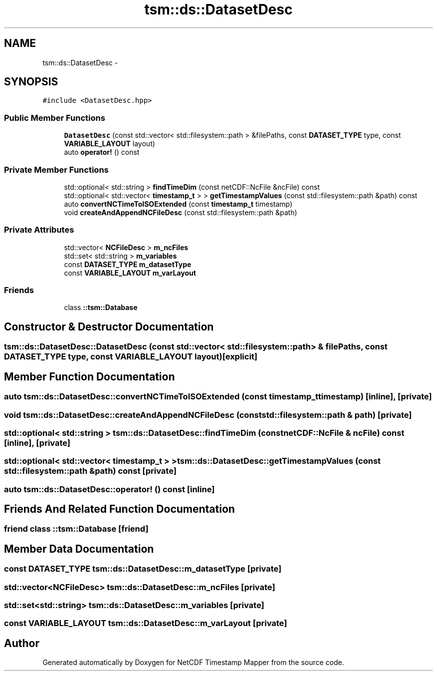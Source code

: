 .TH "tsm::ds::DatasetDesc" 3 "Wed Jul 17 2019" "Version 1.0" "NetCDF Timestamp Mapper" \" -*- nroff -*-
.ad l
.nh
.SH NAME
tsm::ds::DatasetDesc \- 
.SH SYNOPSIS
.br
.PP
.PP
\fC#include <DatasetDesc\&.hpp>\fP
.SS "Public Member Functions"

.in +1c
.ti -1c
.RI "\fBDatasetDesc\fP (const std::vector< std::filesystem::path > &filePaths, const \fBDATASET_TYPE\fP type, const \fBVARIABLE_LAYOUT\fP layout)"
.br
.ti -1c
.RI "auto \fBoperator!\fP () const "
.br
.in -1c
.SS "Private Member Functions"

.in +1c
.ti -1c
.RI "std::optional< std::string > \fBfindTimeDim\fP (const netCDF::NcFile &ncFile) const "
.br
.ti -1c
.RI "std::optional< std::vector< \fBtimestamp_t\fP > > \fBgetTimestampValues\fP (const std::filesystem::path &path) const "
.br
.ti -1c
.RI "auto \fBconvertNCTimeToISOExtended\fP (const \fBtimestamp_t\fP timestamp)"
.br
.ti -1c
.RI "void \fBcreateAndAppendNCFileDesc\fP (const std::filesystem::path &path)"
.br
.in -1c
.SS "Private Attributes"

.in +1c
.ti -1c
.RI "std::vector< \fBNCFileDesc\fP > \fBm_ncFiles\fP"
.br
.ti -1c
.RI "std::set< std::string > \fBm_variables\fP"
.br
.ti -1c
.RI "const \fBDATASET_TYPE\fP \fBm_datasetType\fP"
.br
.ti -1c
.RI "const \fBVARIABLE_LAYOUT\fP \fBm_varLayout\fP"
.br
.in -1c
.SS "Friends"

.in +1c
.ti -1c
.RI "class \fB::tsm::Database\fP"
.br
.in -1c
.SH "Constructor & Destructor Documentation"
.PP 
.SS "tsm::ds::DatasetDesc::DatasetDesc (const std::vector< std::filesystem::path > & filePaths, const \fBDATASET_TYPE\fP type, const \fBVARIABLE_LAYOUT\fP layout)\fC [explicit]\fP"

.SH "Member Function Documentation"
.PP 
.SS "auto tsm::ds::DatasetDesc::convertNCTimeToISOExtended (const \fBtimestamp_t\fP timestamp)\fC [inline]\fP, \fC [private]\fP"

.SS "void tsm::ds::DatasetDesc::createAndAppendNCFileDesc (const std::filesystem::path & path)\fC [private]\fP"

.SS "std::optional< std::string > tsm::ds::DatasetDesc::findTimeDim (const netCDF::NcFile & ncFile) const\fC [inline]\fP, \fC [private]\fP"

.SS "std::optional< std::vector< \fBtimestamp_t\fP > > tsm::ds::DatasetDesc::getTimestampValues (const std::filesystem::path & path) const\fC [private]\fP"

.SS "auto tsm::ds::DatasetDesc::operator! () const\fC [inline]\fP"

.SH "Friends And Related Function Documentation"
.PP 
.SS "friend class ::\fBtsm::Database\fP\fC [friend]\fP"

.SH "Member Data Documentation"
.PP 
.SS "const \fBDATASET_TYPE\fP tsm::ds::DatasetDesc::m_datasetType\fC [private]\fP"

.SS "std::vector<\fBNCFileDesc\fP> tsm::ds::DatasetDesc::m_ncFiles\fC [private]\fP"

.SS "std::set<std::string> tsm::ds::DatasetDesc::m_variables\fC [private]\fP"

.SS "const \fBVARIABLE_LAYOUT\fP tsm::ds::DatasetDesc::m_varLayout\fC [private]\fP"


.SH "Author"
.PP 
Generated automatically by Doxygen for NetCDF Timestamp Mapper from the source code\&.
